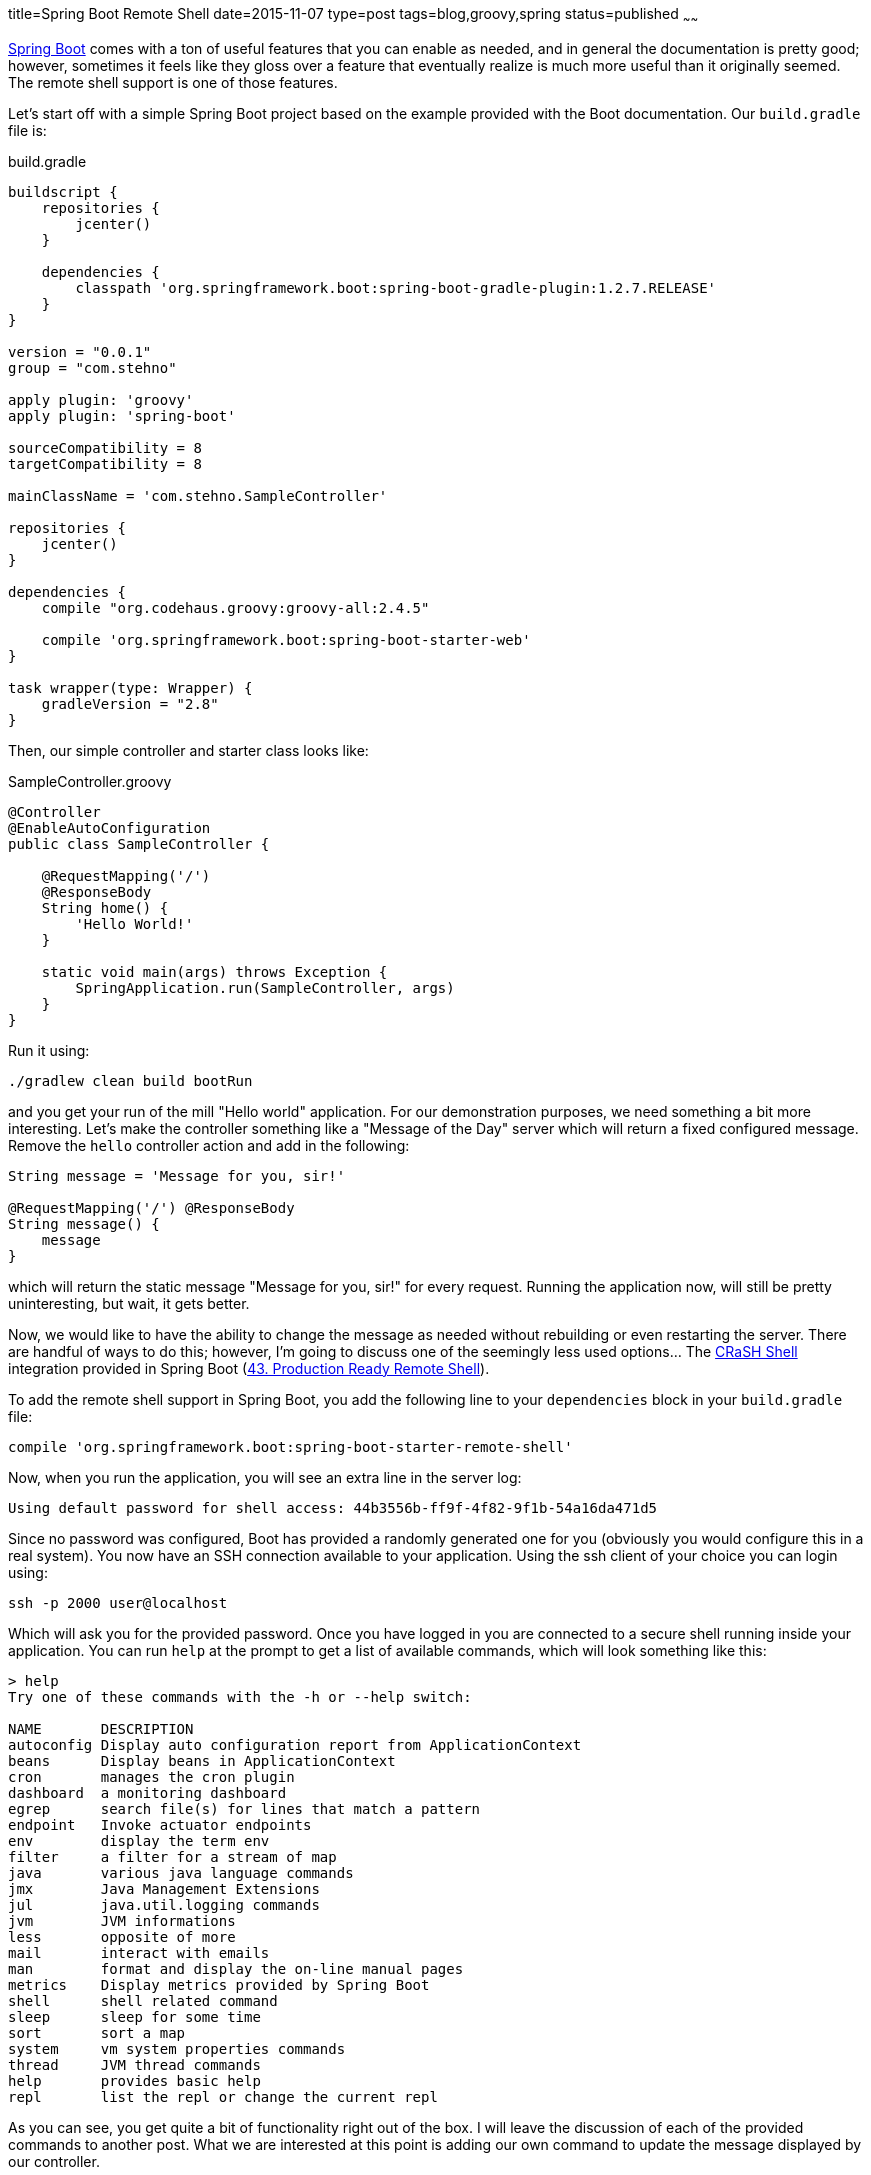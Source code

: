 title=Spring Boot Remote Shell
date=2015-11-07
type=post
tags=blog,groovy,spring
status=published
~~~~~~

http://projects.spring.io/spring-boot/[Spring Boot] comes with a ton of useful features that you can enable as needed, and in general the documentation is pretty good; however, sometimes it feels like they gloss over a feature that eventually realize is much more useful than it originally seemed. The remote shell support is one of those features.

Let's start off with a simple Spring Boot project based on the example provided with the Boot documentation. Our `build.gradle`
file is:

[source,groovy]
.build.gradle
----
buildscript {
    repositories {
        jcenter()
    }

    dependencies {
        classpath 'org.springframework.boot:spring-boot-gradle-plugin:1.2.7.RELEASE'
    }
}

version = "0.0.1"
group = "com.stehno"

apply plugin: 'groovy'
apply plugin: 'spring-boot'

sourceCompatibility = 8
targetCompatibility = 8

mainClassName = 'com.stehno.SampleController'

repositories {
    jcenter()
}

dependencies {
    compile "org.codehaus.groovy:groovy-all:2.4.5"

    compile 'org.springframework.boot:spring-boot-starter-web'
}

task wrapper(type: Wrapper) {
    gradleVersion = "2.8"
}
----

Then, our simple controller and starter class looks like:

[source,groovy]
.SampleController.groovy
----
@Controller
@EnableAutoConfiguration
public class SampleController {

    @RequestMapping('/')
    @ResponseBody
    String home() {
        'Hello World!'
    }

    static void main(args) throws Exception {
        SpringApplication.run(SampleController, args)
    }
}
----

Run it using:

----
./gradlew clean build bootRun
----

and you get your run of the mill "Hello world" application. For our demonstration purposes, we need something a bit more
interesting. Let's make the controller something like a "Message of the Day" server which will return a fixed configured
message. Remove the `hello` controller action and add in the following:

[source,groovy]
----
String message = 'Message for you, sir!'

@RequestMapping('/') @ResponseBody
String message() {
    message
}
----

which will return the static message "Message for you, sir!" for every request. Running the application now, will still
be pretty uninteresting, but wait, it gets better.

Now, we would like to have the ability to change the message as needed without rebuilding or even restarting the server.
There are handful of ways to do this; however, I'm going to discuss one of the seemingly less used options... The
http://www.crashub.org/[CRaSH Shell] integration provided in Spring Boot
(http://docs.spring.io/spring-boot/docs/current/reference/htmlsingle/#production-ready-remote-shell[43. Production Ready Remote Shell]).

To add the remote shell support in Spring Boot, you add the following line to your `dependencies` block in your `build.gradle` file:

----
compile 'org.springframework.boot:spring-boot-starter-remote-shell'
----

Now, when you run the application, you will see an extra line in the server log:

----
Using default password for shell access: 44b3556b-ff9f-4f82-9f1b-54a16da471d5
----

Since no password was configured, Boot has provided a randomly generated one for you (obviously you would configure this in a real system). You now have an SSH connection available to your application. Using the ssh client of your choice you can login using:

----
ssh -p 2000 user@localhost
----

Which will ask you for the provided password. Once you have logged in you are connected to a secure shell running inside your application. You can run `help` at the prompt to get a list of available commands, which will look something like this:

----
> help
Try one of these commands with the -h or --help switch:

NAME       DESCRIPTION
autoconfig Display auto configuration report from ApplicationContext
beans      Display beans in ApplicationContext
cron       manages the cron plugin
dashboard  a monitoring dashboard
egrep      search file(s) for lines that match a pattern
endpoint   Invoke actuator endpoints
env        display the term env
filter     a filter for a stream of map
java       various java language commands
jmx        Java Management Extensions
jul        java.util.logging commands
jvm        JVM informations
less       opposite of more
mail       interact with emails
man        format and display the on-line manual pages
metrics    Display metrics provided by Spring Boot
shell      shell related command
sleep      sleep for some time
sort       sort a map
system     vm system properties commands
thread     JVM thread commands
help       provides basic help
repl       list the repl or change the current repl
----

As you can see, you get quite a bit of functionality right out of the box. I will leave the discussion of each of the provided commands to another post. What we are interested at this point is adding our own command to update the message displayed by our controller.

The really interesting part of the shell integration is the fact that you can extend it with your own commands.

Create a new directory `src/main/resources/commands` which is where your extended commands will live, and then add a simple starting point class for our command:

[source,goovy]
.message.groovy
----
package commands

import org.crsh.cli.Usage
import org.crsh.cli.Command
import org.crsh.command.InvocationContext

@Usage('Interactions with the message of the day.')
class message {

    @Usage('View the current message of the day.')
    @Command
    def view(InvocationContext context) {
        return 'Hello'
    }
}
----

The `@Usage` annotations provide the help/usage documentation for the command, while the `@Command` annotation denotes that the `view` method is a command. 

Now, when you run the application and list the shell commands, you will see our new command added to the list:

----
message    Interactions with the message of the day.
----

If you run the command as `message view` you will get the static "Hello" message returned to you on the shell console.

Okay, we need the ability to view our current message of the day. The `InvocationContext` has `attributes` which are propulated by Spring, one of which is `spring.beanfactory` a reference to the Spring `BeanFactory` for your application. We can access the current message of the day by replacing the content of the `view` method with the following:

[source,java]
----
BeanFactory beans = context.attributes['spring.beanfactory']
return beans.getBean(SampleController).message
----

where we find our controller bean and simply read the `message` property. Running the application and the shell command now, yield:

----
Message for you, sir!
----

While that is pretty cool, we are actually here to modify the message, not just view it and this is just as easy. Add a new command named `update`:

[source,groovy]
----
@Usage('Update the current message of the day.')
@Command
def update(
    InvocationContext context,
    @Usage('The new message') @Argument String message
) {
    BeanFactory beans = context.attributes['spring.beanfactory']
    beans.getBean(SampleController).message = message
    return "Message updated to: $message"
}
----

Now, rebuild/restart the server and start up the shell. If you execute:

----
message update "This is cool!"
----

You will update the configured message, which you can verify using the `message view` command, or better yet, you can hit your server and see that the returned message has been updated... no restart required. Indeed, this is cool.

TIP: You can find a lot more information about writing your own commands in the CRaSH documentation for http://www.crashub.org/1.3/reference.html#developping_commands[Developing Commands]. There is a lot of functionality that I am not covering here.

At this point, we are functionally complete. We can view and update the message of the day without requiring a restart of the server. But, there are still some added goodies provided by the shell, especially around shell UI support - yes, it's text, but it can still be pretty and one of the ways CRaSH allows you to pretty things up is with colors and formatting via styles and the `UIBuilder` (which is sadly under-documented).

Let's add another property to our controller to make things more interesting. Just add a `Date lastUpdated = new Date()` field. This will give us two properties to play with. Update the `view` action as follows:

[source,groovy]
----
SampleController controller = context.attributes['spring.beanfactory'].getBean(SampleController)

String message = controller.message
String date = controller.lastUpdated.format('MM/dd/yyyy HH:mm')

out.print new UIBuilder().table(separator: dashed, overflow: Overflow.HIDDEN, rightCellPadding: 1) {
    header(decoration: bold, foreground: black, background: white) {
        label('Date')
        label('Message')
    }

    row {
        label(date, foreground: green)
        label(message, foreground: yellow)
    }
}
----

We still retrieve the instance of the controller as before; however, now our output rendering is a bit more complicated, though still pretty understandable. We are creating a new `UIBuilder` for a `table` and then applying the `header` and `row` contents to it. It's actually a very powerful construct, I just had to dig around in the project source code to actually figure out how to make it work.

You will also need to update the `update` command to set the new date field:

[source,groovy]
----
SampleController controller = context.attributes['spring.beanfactory'].getBean(SampleController)
controller.message = message
controller.lastUpdated = new Date()

return "Message updated to: $message"
----

Once you have that built and running you can run the `message view` command and get a much nicer multi-colored table output.

----
> message view
Date             Message
-------------------------------------------------------------
11/05/2015 10:37 And now for something completely different.
----

Which puts wraps up what we are trying to do here and even puts a bow on it. You can find more information on the remote shell configuration options in the Spring Boot documentation in http://docs.spring.io/spring-boot/docs/current-SNAPSHOT/reference/htmlsingle/#common-application-properties[Appendix A: Common Application Properties]. This is where you can configure the port, change the authentication settings, and even disable some of the default provided commands.

The remote shell support is one of the more interesting, but underused features in Spring Boot. Before Spring Boot was around, I was working on a project where we did a similar integration of CRaSH shell with a Spring-based server project and it provided a wealth of interesting and useful opportunities to dig into our running system and observe or make changes. Very powerful.